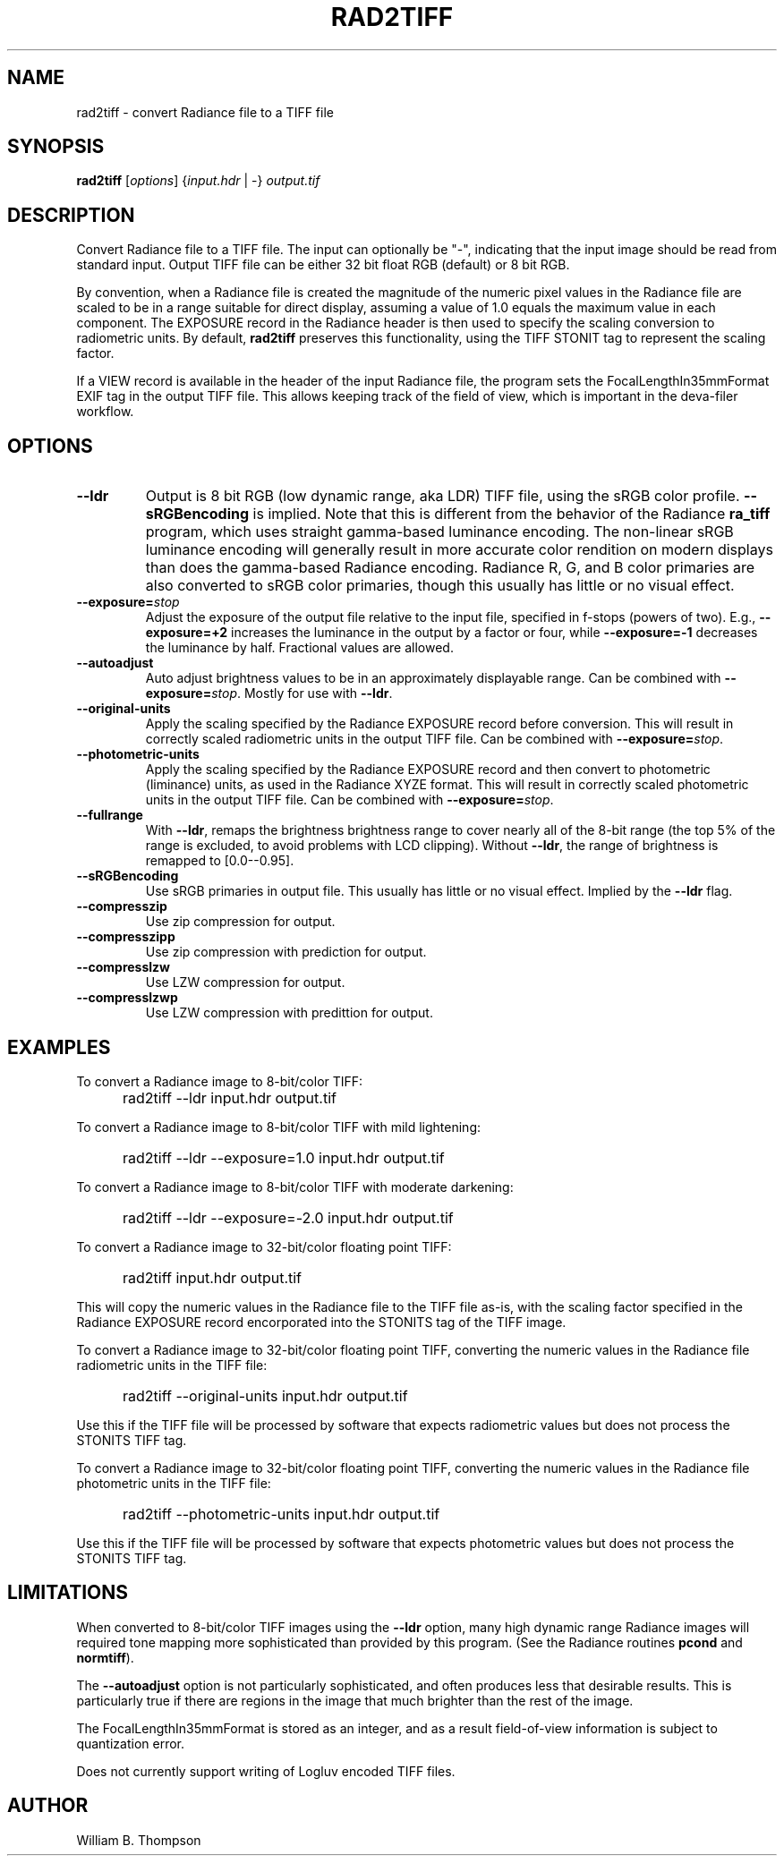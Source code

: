 .TH RAD2TIFF 1 "1 March 2017" "DEVA Project"
.SH NAME
rad2tiff \- convert Radiance file to a TIFF file
.SH SYNOPSIS
\." \fBrad2tiff\fR [--ldr] [--exposure=stops] [--fullrange] [--sRGBencoding]
\."	[--autoadjust] [--unadjusted_values]
\."	[--compresszip] [--compresszipp] [--compresslzw] [--compresslzwp]
\."		input.hdr output.tif
\fBrad2tiff\fR [\fIoptions\fR] {\fIinput.hdr\fR | \-} \fIoutput.tif\fR
.SH DESCRIPTION
Convert Radiance file to a TIFF file.  The input can optionally be "\-",
indicating that the input image should be read from standard input.
Output TIFF file can be either 32 bit float RGB (default) or 8 bit RGB.
.PP
By convention, when a Radiance file is created the magnitude of the
numeric pixel values in the Radiance file are scaled to be in a range
suitable for direct display, assuming a value of 1.0 equals the maximum
value in each component.  The EXPOSURE record in the Radiance header is
then used to specify the scaling conversion to radiometric units. By
default, \fBrad2tiff\fR preserves this functionality, using the TIFF
STONIT tag to represent the scaling factor.
.PP
If a VIEW record is available in the header of the input Radiance file,
the program sets the FocalLengthIn35mmFormat EXIF tag in the output TIFF
file.  This allows keeping track of the field of view, which is
important in the deva-filer workflow.
.SH OPTIONS
.TP
\fB\-\-ldr\fR
Output is 8 bit RGB (low dynamic range, aka LDR) TIFF file, using the
sRGB color profile.  \fB\-\-sRGBencoding\fR is implied.  Note that this
is different from the behavior of the Radiance \fBra_tiff\fR program,
which uses straight gamma-based luminance encoding.  The non-linear sRGB
luminance encoding will generally result in more accurate color
rendition on modern displays than does the gamma-based Radiance
encoding. Radiance R, G, and B color primaries are also converted to
sRGB color primaries, though this usually has little or no visual
effect.
.TP
\fB\-\-exposure=\fIstop\fR
Adjust the exposure of the output file relative to the input file,
specified in f-stops (powers  of two).  E.g., \fB\-\-exposure=+2\fR
increases the luminance in the output by a factor or four, while
\fB\-\-exposure=-1\fR decreases the luminance by half.  Fractional
values are allowed.
.TP
\fB\-\-autoadjust\fB
Auto adjust brightness values to be in an approximately displayable range.
Can be combined with \fB\-\-exposure=\fIstop\fR.  Mostly for use with
\fB\-\-ldr\fR.
.TP
\fB\-\-original-units\fB
Apply the scaling specified by the Radiance EXPOSURE record before
conversion.  This will result in correctly scaled radiometric units in
the output TIFF file.  Can be combined with \fB\-\-exposure=\fIstop\fR.
.TP
\fB\-\-photometric-units\fB
Apply the scaling specified by the Radiance EXPOSURE record and then
convert to photometric (liminance) units, as used in the Radiance XYZE
format.  This will result in correctly scaled photometric units in the
output TIFF file.  Can be combined with \fB\-\-exposure=\fIstop\fR.
.TP
\fB\-\-fullrange\fB
With \fB\-\-ldr\fR, remaps the brightness brightness range to cover
nearly all of the 8-bit range (the top 5% of the range is excluded, to
avoid problems with LCD clipping).  Without \fB\-\-ldr\fR, the range of
brightness is remapped to [0.0--0.95].
.TP
\fB\-\-sRGBencoding\fR
Use sRGB primaries in output file.  This usually has little or no visual
effect.  Implied by the \fB\-\-ldr\fR flag.
.TP
\fB\-\-compresszip\fR
Use zip compression for output.
.TP
\fB\-\-compresszipp\fR
Use zip compression with prediction for output.
.TP
\fB\-\-compresslzw\fR
Use LZW compression for output.
.TP
\fB\-\-compresslzwp\fR
Use LZW compression with predittion for output.
.SH EXAMPLES
To convert a Radiance image to 8-bit/color TIFF:
.IP "" .5i
rad2tiff --ldr input.hdr output.tif
.PP
To convert a Radiance image to 8-bit/color TIFF with mild lightening:
.IP "" .5i
rad2tiff --ldr --exposure=1.0 input.hdr output.tif
.PP
To convert a Radiance image to 8-bit/color TIFF with moderate darkening:
.IP "" .5i
rad2tiff --ldr --exposure=-2.0 input.hdr output.tif
.PP
To convert a Radiance image to 32-bit/color floating point TIFF:
.IP "" .5i
rad2tiff input.hdr output.tif
.PP
This will copy the numeric values in the Radiance file to the TIFF file
as-is, with the scaling factor specified in the Radiance EXPOSURE record
encorporated into the STONITS tag of the TIFF image.
.PP
To convert a Radiance image to 32-bit/color floating point TIFF,
converting the numeric values in the Radiance file radiometric units in
the TIFF file:
.IP "" .5i
rad2tiff --original-units input.hdr output.tif
.PP
Use this if the TIFF file will be processed by software that expects
radiometric values but does not process the STONITS TIFF tag.
.PP
To convert a Radiance image to 32-bit/color floating point TIFF,
converting the numeric values in the Radiance file photometric units in
the TIFF file:
.IP "" .5i
rad2tiff --photometric-units input.hdr output.tif
.PP
Use this if the TIFF file will be processed by software that expects
photometric values but does not process the STONITS TIFF tag.
.SH LIMITATIONS
When converted to 8-bit/color TIFF images using the \fB\-\-ldr\fR
option, many high dynamic range Radiance images will required tone
mapping more sophisticated than provided by this program.  (See the
Radiance routines \fBpcond\fR and \fBnormtiff\fR).
.PP
The \fB\-\-autoadjust\fR option is not particularly sophisticated, and
often produces less that desirable results.  This is particularly true
if there are regions in the image that much brighter than the rest of
the image.
.PP
The FocalLengthIn35mmFormat is stored as an integer, and as a result
field-of-view information is subject to quantization error. 
.PP
Does not currently support writing of Logluv encoded TIFF files.
.SH AUTHOR
William B. Thompson

